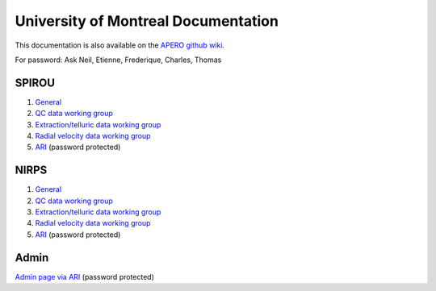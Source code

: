 
University of Montreal Documentation
================================================================================

This documentation is also available on the `APERO github wiki <https://github.com/njcuk9999/apero-drs/wiki/udem>`_.

For password: Ask Neil, Etienne, Frederique, Charles, Thomas

SPIROU
-------------------------

1) `General <https://github.com/njcuk9999/spirou_py3/wiki/spirou-general>`_
2) `QC data working group <https://github.com/njcuk9999/spirou_py3/wiki/spirou-qc>`_
3) `Extraction/telluric data working group <https://github.com/njcuk9999/spirou_py3/wiki/spirou-et>`_
4) `Radial velocity data working group <https://github.com/njcuk9999/spirou_py3/wiki/spirou-rv>`_
5) `ARI <http://apero.exoplanets.ca/ari/home/index.html>`_ (password protected)


NIRPS
-------------------------

1) `General <https://github.com/njcuk9999/spirou_py3/wiki/nirps-general>`_
2) `QC data working group <https://github.com/njcuk9999/spirou_py3/wiki/nirps-qc>`_
3) `Extraction/telluric data working group <https://github.com/njcuk9999/spirou_py3/wiki/nirps-et>`_
4) `Radial velocity data working group <https://github.com/njcuk9999/spirou_py3/wiki/nirps-rv>`_
5) `ARI <http://apero.exoplanets.ca/ari/home/index.html>`_ (password protected)

Admin
-------------------------

`Admin page via ARI <http://apero.exoplanets.ca/ari/home/index.html>`_ (password protected)